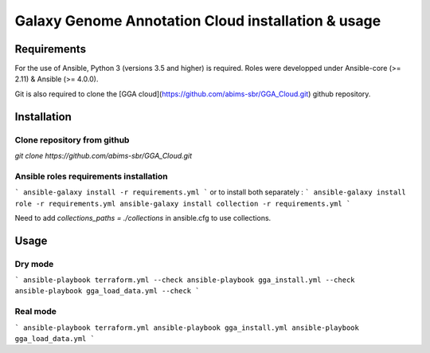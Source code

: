 Galaxy Genome Annotation Cloud installation & usage
===================================================


Requirements
------------

For the use of Ansible, Python 3 (versions 3.5 and higher) is required. Roles were developped under Ansible-core (>= 2.11) & Ansible (>= 4.0.0).

Git is also required to clone the [GGA cloud](https://github.com/abims-sbr/GGA_Cloud.git) github repository.


Installation
------------

Clone repository from github
^^^^^^^^^^^^^^^^^^^^^^^^^^^^

`git clone https://github.com/abims-sbr/GGA_Cloud.git`

Ansible roles requirements installation
^^^^^^^^^^^^^^^^^^^^^^^^^^^^^^^^^^^^^^^

```
ansible-galaxy install -r requirements.yml
```
or to install both separately :
```
ansible-galaxy install role -r requirements.yml
ansible-galaxy install collection -r requirements.yml
```

Need to add `collections_paths = ./collections` in ansible.cfg to use collections.


Usage
-----

Dry mode
^^^^^^^^

```
ansible-playbook terraform.yml --check
ansible-playbook gga_install.yml --check
ansible-playbook gga_load_data.yml --check
```

Real mode
^^^^^^^^^

```
ansible-playbook terraform.yml
ansible-playbook gga_install.yml
ansible-playbook gga_load_data.yml
```
